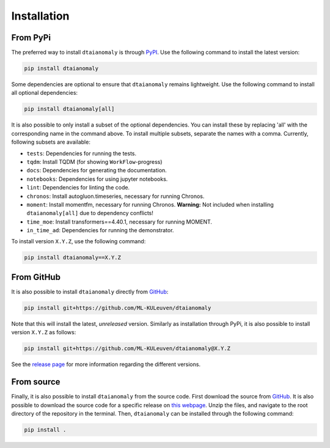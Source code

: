 Installation
============

From PyPi
---------

The preferred way to install ``dtaianomaly`` is through `PyPI <https://pypi.org/project/dtaianomaly/>`_.
Use the following command to install the latest version:

.. code-block:: bash

    pip install dtaianomaly

Some dependencies are optional to ensure that ``dtaianomaly`` remains
lightweight. Use the following command to install all optional
dependencies:

.. code-block:: bash

    pip install dtaianomaly[all]

It is also possible to only install a subset of the optional dependencies.
You can install these by replacing 'all' with the corresponding name in the
command above. To install multiple subsets, separate the names with a comma.
Currently, following subsets are available:

- ``tests``: Dependencies for running the tests.
- ``tqdm``: Install TQDM (for showing ``WorkFlow``-progress)
- ``docs``: Dependencies for generating the documentation.
- ``notebooks``: Dependencies for using jupyter notebooks.
- ``lint``: Dependencies for linting the code.
- ``chronos``: Install autogluon.timeseries, necessary for running Chronos.
- ``moment``: Install momentfm, necessary for running Chronos. **Warning:** Not included when
  installing ``dtaianomaly[all]`` due to dependency conflicts!
- ``time_moe``: Install transformers==4.40.1, necessary for running MOMENT.
- ``in_time_ad``: Dependencies for running the demonstrator.

To install version ``X.Y.Z``, use the following command:

.. code-block:: bash

    pip install dtaianomaly==X.Y.Z


From GitHub
-----------

It is also possible to install ``dtaianomaly`` directly from `GitHub`_:

.. code-block:: bash

    pip install git+https://github.com/ML-KULeuven/dtaianomaly

Note that this will install the latest, *unreleased* version. Similarly as installation
through PyPi, it is also possible to install version ``X.Y.Z`` as follows:

.. code-block:: bash

    pip install git+https://github.com/ML-KULeuven/dtaianomaly@X.Y.Z

See the `release page <https://github.com/ML-KULeuven/dtaianomaly/releases>`_
for more information regarding the different versions.


From source
-----------

Finally, it is also possible to install ``dtaianomaly`` from the source code. First
download the source from `GitHub`_.
It is also possible to download the source code for a specific release on
`this webpage <https://github.com/ML-KULeuven/dtaianomaly/releases>`_.
Unzip the files, and navigate to the root directory of the repository in the terminal.
Then, ``dtaianomaly`` can be installed through the following command:

.. code-block:: bash

    pip install .

.. _GitHub: https://github.com/ML-KULeuven/dtaianomaly